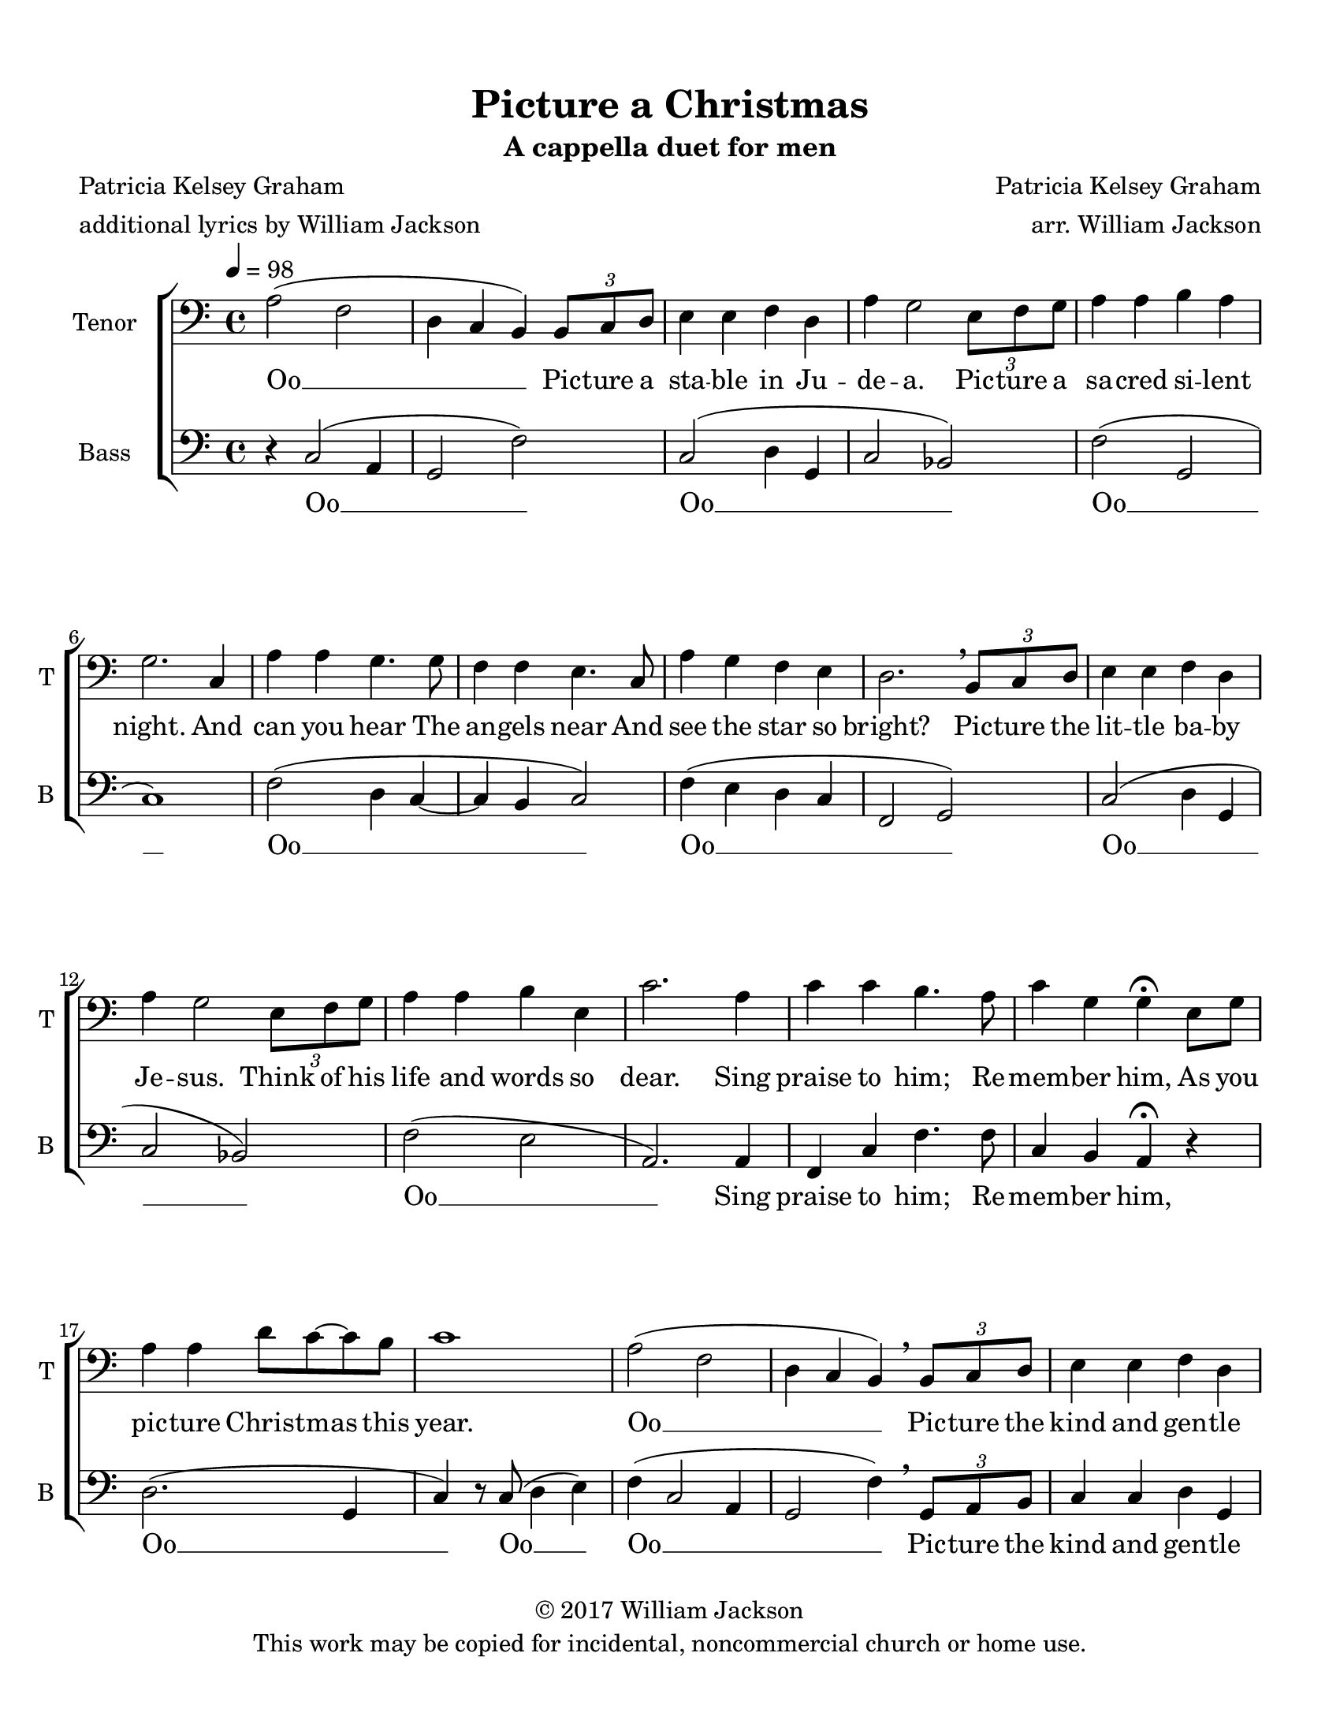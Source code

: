 % Picture a Christmas
% coded by William Jackson <william@subtlecoolness.com>
% last update 2023-03-14

\version "2.24.0"
\language "english"

\paper {
    #(set-paper-size "letter")
    left-margin = 0.5\in
    bottom-margin = 0.5\in
    top-margin = 0.5\in
    right-margin = 0.5\in
    system-system-spacing.minimum-distance = #15
    last-bottom-spacing.minimum-distance = #15
}

\header {
    title = "Picture a Christmas"
    subtitle = "A cappella duet for men"
    poet = \markup {
        \column {
            \line {Patricia Kelsey Graham}
            \line {additional lyrics by William Jackson}
        }
    }
    composer = \markup {
        \right-column {
            \line {Patricia Kelsey Graham}
            \line {arr. William Jackson}
        }
    }
    tagline = ##f
    copyright = \markup {
        \center-column {
            \line {© 2017 William Jackson}
            \line {This work may be copied for incidental, noncommercial church or home use.}
        }
    }
}

BassOneMusic = \relative c {
    \clef bass
    \key c \major
    \time 4/4
    \tempo  4 = 98

    % 1
    a'2( f
    d4 c b) \tuplet 3/2 { b8 c d }
    e4 e f d
    a' g2 \tuplet 3/2 { e8 f g }

    %5
    a4 a b a
    g2. c,4
    a' a g4. g8
    f4 f e4. c8

    %9
    a'4 g f e
    d2. \breathe \tuplet 3/2 { b8 c d }
    e4 e f d
    a' g2 \tuplet 3/2 { e8 f g }

    %13
    a4 a b e,
    c'2. a4
    c c b4. a8
    c4 g g\fermata e8 g

    %17
    a4 a d8 c~ c b
    c1
    a2( f
    d4 c b) \breathe \tuplet 3/2 { b8 c d }

    %21
    e4 e f d
    a' g2 \tuplet 3/2 { e8 f g }
    a4 a b a
    g2. c,4

    %25
    a' a g4. g8
    f4 f e4. c8
    a'4 g f e
    d2. \breathe \tuplet 3/2 { b8 c d }

    %29
    e4 e f d
    a' g2 \tuplet 3/2 { e8 f g }
    a4 a b e,
    c'2. a4

    %33
    c c b4. a8
    c4 g g\fermata e8 g
    a4 a d8 c~ c b
    c1

    %37
    a2( f
    d4 c b) \breathe \tuplet 3/2 { b8 c d }
    e4 e f d
    a' g2 \tuplet 3/2 { e8 f g }

    %41
    a4 a b a
    g2. c,4
    a' a g4. g8
    f4 f e4. c8

    %45
    a'4 g f e
    d2. \breathe \tuplet 3/2 { b8 c d }
    e4 e f d
    a' g2 \tuplet 3/2 { e8 f g }

    %49
    a4 a b e,
    c'2. a4
    c c b4. a8
    c4 g g\fermata e8 g

    %53
    a4 a d8 c~ c b
    c2. \breathe e,8 g
    a2 a
    d4 c~ c b

    %57
    c1~
    c
}

BassTwoMusic = \relative c {
    \clef bass
    \key c \major
    \time 4/4

    %1
    r4 c2( a4
    g2 f')
    c2( d4 g,
    c2 bf)

    %5
    f'2( g,
    c1)
    f2( d4 c~
    c b c2)

    %9
    f4( e d c
    f,2 g)
    c( d4 g,
    c2 bf)

    %13
    f'2( e
    a,2.) a4
    f4 c' f4. f8
    c4 b a\fermata r

    %17
    d2.( g,4
    c4) r8 c( d4 e) 
    f( c2 a4
    g2 f'4) \breathe \tuplet 3/2 { g,8 a b }

    %21
    c4 c d g,
    c2 bf4 \tuplet 3/2 { c8 d e }
    f4 f g, g
    c2. c4

    %25
    f f d( c8) c8
    c4 b c4. c8
    f4 e d c
    f,2( g4) \breathe \tuplet 3/2 { g8 a b }

    %29
    c4 c d g,
    c2 bf4 \tuplet 3/2 { c8 d e }
    f4 f e e
    a,2. a4

    %33
    f c' f4. f8
    c4 b a\fermata a8 a
    d4 d g, g8 g
    c4 r8 c( d4 e) 

    %37
    f( c2 a4
    g2 f'4) \breathe \tuplet 3/2 { g,8 a b }
    c4 c d g,
    c2 bf4 \tuplet 3/2 { c8 d e }

    %41
    f4 f g, g
    c2. c4
    f f d( c8) c8
    c4 b c4. c8

    %45
    f4 e d c
    f,2( g4) \breathe \tuplet 3/2 { g8 a b }
    c4 c d g,
    c2 bf4 \tuplet 3/2 { c8 d e }

    %49
    f4 f e e
    a,2. a4
    f c' f4. f8
    c4 b a\fermata a8 a

    %53
    d4 d g, g8 g
    c2. \breathe a8 a
    d2 d
    g, g4 g

    %57
    e'2( f
    e1)
}

BassOneLyrics = \lyricmode {
    Oo __
    Pic -- ture a sta -- ble in Ju -- de -- a.
    Pic -- ture a sa -- cred si -- lent night.
    And can you hear
    The an -- gels near
    And see the star so bright?

    Pic -- ture the lit -- tle ba -- by Je -- sus.
    Think of his life and words so dear.
    Sing praise to him; Re -- mem -- ber him,
    As you pic -- ture Christ -- mas this year.

    Oo __
    Pic -- ture the kind and gen -- tle Jo -- seph.
    Pic -- ture the mo -- ther Mar -- y, fair.
    And can you see
    So rev -- 'rent -- ly
    The shep -- herds kneel -- ing there?

    Pic -- ture the lit -- tle ba -- by Je -- sus.
    Think of his life and words so dear.
    Sing praise to him;
    Re -- mem -- ber him,
    As you pic -- ture Christ -- mas this year.

    Oo __
    Pic -- ture the ser -- vice you can of -- fer.
    Pic -- ture the com -- fort you can give.
    The gifts you bring
    To Christ the King
    Are in the life you live.

    Pic -- ture the lit -- tle ba -- by Je -- sus.
    Think of his life and words so dear.

    Sing praise to him;
    Re -- mem -- ber him,
    As you pic -- ture Christ -- mas this year,
    As you pic -- ture Christ -- mas this year. __
}

BassTwoLyrics = \lyricmode {
    Oo __
    Oo __
    Oo __
    Oo __
    Oo __
    Oo __
    Oo __
    Sing praise to him;
    Re -- mem -- ber him,
    Oo __
    Oo __

    Oo __
    Pic -- ture the kind and gen -- tle Jo -- seph.
    Pic -- ture the mo -- ther Mar -- y, fair.
    And can you see
    So rev -- 'rent -- ly
    The shep -- herds kneel -- ing there?

    Pic -- ture the lit -- tle ba -- by Je -- sus.
    Think of his life and words so dear.
    Sing praise to him;
    Re -- mem -- ber him,
    As you pic -- ture Christ -- mas this year.

    Oo __
    Oo __
    Pic -- ture the ser -- vice you can of -- fer.
    Pic -- ture the com -- fort you can give.
    The gifts you bring
    To Christ the King
    Are in the life you live.

    Pic -- ture the lit -- tle ba -- by Je -- sus.
    Think of his life and words so dear.

    Sing praise to him;
    Re -- mem -- ber him,
    As you pic -- ture Christ -- mas this year,
    As you pic -- ture Christ -- mas this year. __
}

\score {
    \new ChoirStaff
    <<
        \new Staff \with {
            instrumentName = "Tenor "
            shortInstrumentName = "T "
        }
        \BassOneMusic
        \addlyrics \BassOneLyrics

        \new Staff \with {
            instrumentName = "Bass "
            shortInstrumentName = "B "
        }
        \BassTwoMusic
        \addlyrics \BassTwoLyrics
    >>

    \layout { }
    \midi { }
}
